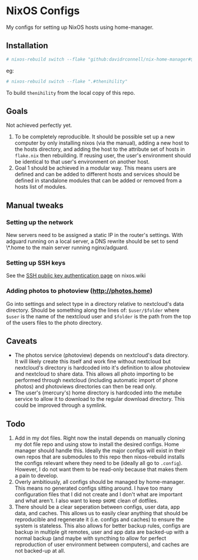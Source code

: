 * NixOS Configs
My configs for setting up NixOS hosts using home-manager.

** Installation
#+begin_src bash
# nixos-rebuild switch --flake "github:davidrconnell/nix-home-manager#$host"
#+end_src

eg:
#+begin_src bash
# nixos-rebuild switch --flake ".#thenihility"
#+end_src

To build ~thenihility~ from the local copy of this repo.
** Goals
Not achieved perfectly yet.
1. To be completely reproducible. It should be possible set up a new computer by only installing nixos (via the manual), adding a new host to the hosts directory, and adding the host to the attribute set of hosts in ~flake.nix~ then rebuilding. If reusing user, the user's environment should be identical to that user's environment on another host.
2. Goal 1 should be achieved in a modular way. This means users are defined and can be added to different hosts and services should be defined in standalone modules that can be added or removed from a hosts list of modules.
** Manual tweaks
*** Setting up the network
New servers need to be assigned a static IP in the router's settings.
With adguard running on a local server, a DNS rewrite should be set to send \*.home to the main server running nginx/adguard.
*** Setting up SSH keys
See the [[https://nixos.wiki/wiki/SSH_public_key_authentication][SSH public key authentication page]] on nixos.wiki
*** Adding photos to photoview (http://photos.home)
Go into settings and select type in a directory relative to nextcloud's data directory. Should be something along the lines of: ~$user/$folder~ where ~$user~ is the name of the nextcloud user and ~$folder~ is the path from the top of the users files to the photo directory.
** Caveats
- The photos service (photoview) depends on nextcloud's data directory. It will likely create this itself and work fine without nextcloud but nextcloud's directory is hardcoded into it's definition to allow photoview and nextcloud to share data. This allows all photo importing to be performed through nextcloud (including automatic import of phone photos) and photoviews directories can then be read only.
- The user's (mercury's) home directory is hardcoded into the metube service to allow it to download to the regular download directory. This could be improved through a symlink.
** Todo
1. Add in my dot files. Right now the install depends on manually cloning my dot file repo and using stow to install the desired configs. Home manager should handle this. Ideally the major configs will exist in their own repos that are submodules to this repo then nixos-rebuild installs the configs relevant where they need to be (ideally all go to ~.config~). However, I do not want them to be read-only because that makes them a pain to develop.
2. Overly ambitiously, all configs should be managed by home-manager. This means no generated configs sitting around. I have too many configuration files that I did not create and I don't what are important and what aren't. I also want to keep ~$HOME~ clean of dotfiles.
3. There should be a clear seperation between configs, user data, app data, and caches. This allows us to easily clear anything that should be reproducible and regenerate it (i.e. configs and caches) to ensure the system is stateless. This also allows for better backup rules, configs are backup in multiple git remotes, user and app data are backed-up with a normal backup (and maybe with syncthing to allow for perfect reproduction of user environment between computers), and caches are not backed-up at all.
